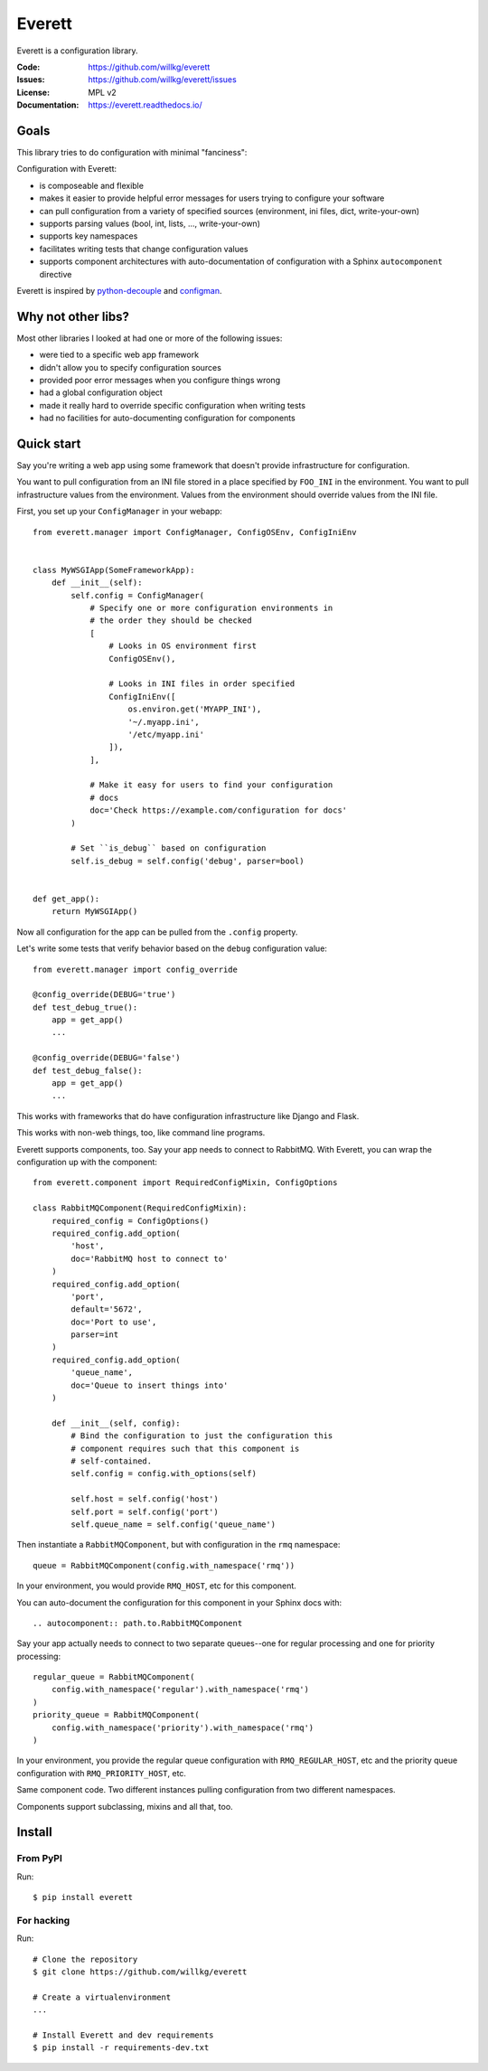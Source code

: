 =======
Everett
=======

Everett is a configuration library.

:Code:          https://github.com/willkg/everett
:Issues:        https://github.com/willkg/everett/issues
:License:       MPL v2
:Documentation: https://everett.readthedocs.io/


Goals
=====

This library tries to do configuration with minimal "fanciness":

Configuration with Everett:

* is composeable and flexible
* makes it easier to provide helpful error messages for users trying to
  configure your software
* can pull configuration from a variety of specified sources (environment, ini
  files, dict, write-your-own)
* supports parsing values (bool, int, lists, ..., write-your-own)
* supports key namespaces
* facilitates writing tests that change configuration values
* supports component architectures with auto-documentation of configuration with
  a Sphinx ``autocomponent`` directive

Everett is inspired by `python-decouple
<https://github.com/henriquebastos/python-decouple>`_ and `configman
<https://configman.readthedocs.io/en/latest/>`_.


Why not other libs?
===================

Most other libraries I looked at had one or more of the following issues:

* were tied to a specific web app framework
* didn't allow you to specify configuration sources
* provided poor error messages when you configure things wrong
* had a global configuration object
* made it really hard to override specific configuration when writing tests
* had no facilities for auto-documenting configuration for components


Quick start
===========

Say you're writing a web app using some framework that doesn't provide
infrastructure for configuration.

You want to pull configuration from an INI file stored in a place specified by
``FOO_INI`` in the environment. You want to pull infrastructure values from the
environment. Values from the environment should override values from the INI
file.

First, you set up your ``ConfigManager`` in your webapp::

    from everett.manager import ConfigManager, ConfigOSEnv, ConfigIniEnv


    class MyWSGIApp(SomeFrameworkApp):
        def __init__(self):
            self.config = ConfigManager(
                # Specify one or more configuration environments in
                # the order they should be checked
                [
                    # Looks in OS environment first
                    ConfigOSEnv(),

                    # Looks in INI files in order specified
                    ConfigIniEnv([
                        os.environ.get('MYAPP_INI'),
                        '~/.myapp.ini',
                        '/etc/myapp.ini'
                    ]),
                ],

                # Make it easy for users to find your configuration
                # docs
                doc='Check https://example.com/configuration for docs'
            )

            # Set ``is_debug`` based on configuration
            self.is_debug = self.config('debug', parser=bool)


    def get_app():
        return MyWSGIApp()


Now all configuration for the app can be pulled from the ``.config`` property.

Let's write some tests that verify behavior based on the ``debug`` configuration
value::

    from everett.manager import config_override

    @config_override(DEBUG='true')
    def test_debug_true():
        app = get_app()
        ...

    @config_override(DEBUG='false')
    def test_debug_false():
        app = get_app()
        ...


This works with frameworks that do have configuration infrastructure like
Django and Flask.

This works with non-web things, too, like command line programs.

Everett supports components, too. Say your app needs to connect to RabbitMQ.
With Everett, you can wrap the configuration up with the component::

    from everett.component import RequiredConfigMixin, ConfigOptions

    class RabbitMQComponent(RequiredConfigMixin):
        required_config = ConfigOptions()
        required_config.add_option(
            'host',
            doc='RabbitMQ host to connect to'
        )
        required_config.add_option(
            'port',
            default='5672',
            doc='Port to use',
            parser=int
        )
        required_config.add_option(
            'queue_name',
            doc='Queue to insert things into'
        )

        def __init__(self, config):
            # Bind the configuration to just the configuration this
            # component requires such that this component is
            # self-contained.
            self.config = config.with_options(self)

            self.host = self.config('host')
            self.port = self.config('port')
            self.queue_name = self.config('queue_name')


Then instantiate a ``RabbitMQComponent``, but with configuration in the ``rmq``
namespace::

    queue = RabbitMQComponent(config.with_namespace('rmq'))


In your environment, you would provide ``RMQ_HOST``, etc for this component.

You can auto-document the configuration for this component in your Sphinx docs
with::

    .. autocomponent:: path.to.RabbitMQComponent


Say your app actually needs to connect to two separate queues--one for regular
processing and one for priority processing::

    regular_queue = RabbitMQComponent(
        config.with_namespace('regular').with_namespace('rmq')
    )
    priority_queue = RabbitMQComponent(
        config.with_namespace('priority').with_namespace('rmq')
    )


In your environment, you provide the regular queue configuration with
``RMQ_REGULAR_HOST``, etc and the priority queue configuration with
``RMQ_PRIORITY_HOST``, etc.

Same component code. Two different instances pulling configuration from two
different namespaces.

Components support subclassing, mixins and all that, too.


Install
=======

From PyPI
---------

Run::

    $ pip install everett


For hacking
-----------

Run::

    # Clone the repository
    $ git clone https://github.com/willkg/everett

    # Create a virtualenvironment
    ...

    # Install Everett and dev requirements
    $ pip install -r requirements-dev.txt
